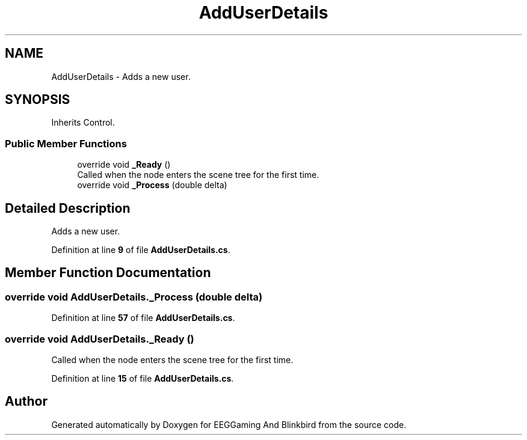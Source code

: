 .TH "AddUserDetails" 3 "Version 0.2.7.5" "EEGGaming And Blinkbird" \" -*- nroff -*-
.ad l
.nh
.SH NAME
AddUserDetails \- Adds a new user\&.  

.SH SYNOPSIS
.br
.PP
.PP
Inherits Control\&.
.SS "Public Member Functions"

.in +1c
.ti -1c
.RI "override void \fB_Ready\fP ()"
.br
.RI "Called when the node enters the scene tree for the first time\&. "
.ti -1c
.RI "override void \fB_Process\fP (double delta)"
.br
.in -1c
.SH "Detailed Description"
.PP 
Adds a new user\&. 
.PP
Definition at line \fB9\fP of file \fBAddUserDetails\&.cs\fP\&.
.SH "Member Function Documentation"
.PP 
.SS "override void AddUserDetails\&._Process (double delta)"

.PP
Definition at line \fB57\fP of file \fBAddUserDetails\&.cs\fP\&.
.SS "override void AddUserDetails\&._Ready ()"

.PP
Called when the node enters the scene tree for the first time\&. 
.PP
Definition at line \fB15\fP of file \fBAddUserDetails\&.cs\fP\&.

.SH "Author"
.PP 
Generated automatically by Doxygen for EEGGaming And Blinkbird from the source code\&.
